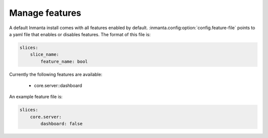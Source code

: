 Manage features
***************

A default Inmanta install comes with all features enabled by default. :inmanta.config:option:`config.feature-file` points
to a yaml file that enables or disables features. The format of this file is:

.. code-block:: yaml

    slices:
        slice_name:
            feature_name: bool

Currently the following features are available:

 - core.server::dashboard

An example feature file is:

.. code-block:: yaml

    slices:
        core.server:
            dashboard: false
